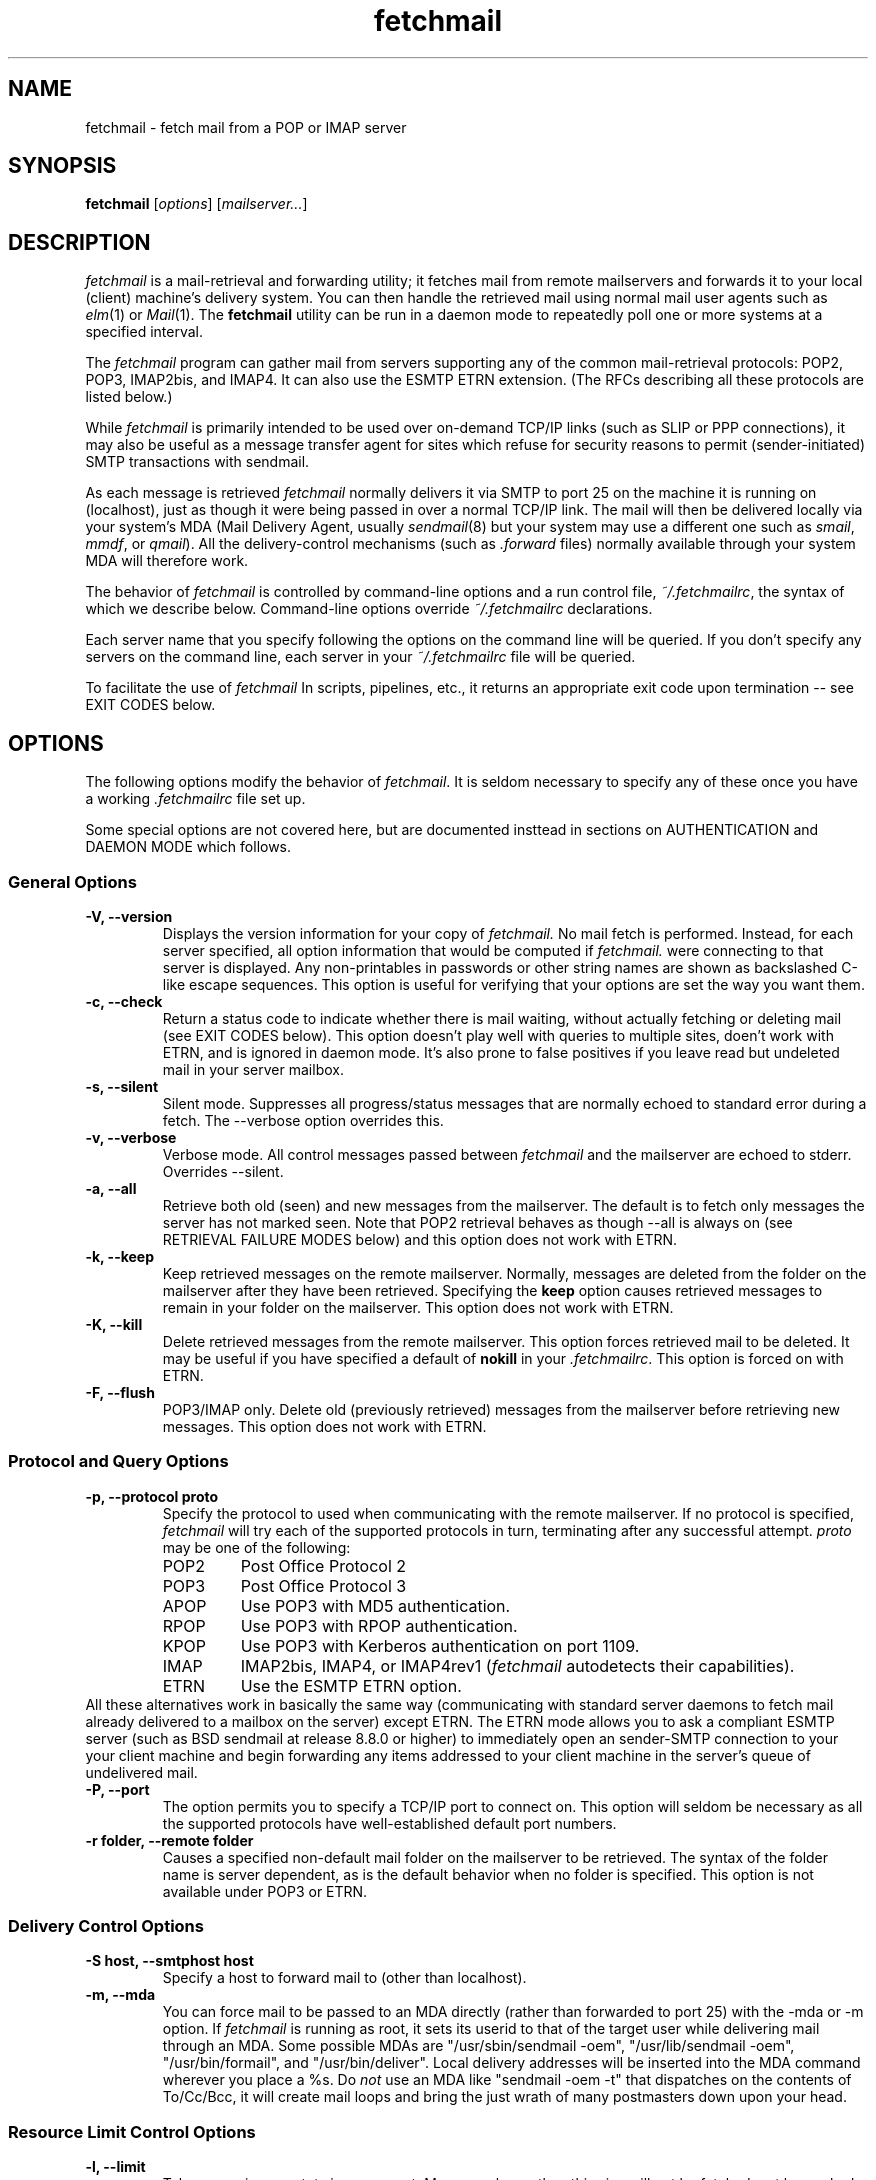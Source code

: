 .\" For license terms, see the file COPYING in this directory.
.TH fetchmail LOCAL
.SH NAME
fetchmail \- fetch mail from a POP or IMAP server

.SH SYNOPSIS
\fBfetchmail\fR [\fIoptions\fR] [\fImailserver...\fR]

.SH DESCRIPTION
.I fetchmail
is a mail-retrieval and forwarding utility; it fetches
mail from remote mailservers and forwards it to your local (client)
machine's delivery system.  You can then handle the retrieved mail
using normal mail user agents such as \fIelm\fR(1) or \fIMail\fR(1).
The \fBfetchmail\fR utility can be run in a daemon mode to repeatedly
poll one or more systems at a specified interval.
.PP
The
.I fetchmail
program can gather mail from servers supporting any of the common
mail-retrieval protocols: POP2, POP3, IMAP2bis, and IMAP4.  It can
also use the ESMTP ETRN extension.  (The RFCs describing all these
protocols are listed below.)
.PP
While
.I fetchmail
is primarily intended to be used over on-demand TCP/IP links (such as
SLIP or PPP connections), it may also be useful as a message transfer
agent for sites which refuse for security reasons to permit
(sender-initiated) SMTP transactions with sendmail.
.PP
As each message is retrieved \fIfetchmail\fR normally delivers it via SMTP to
port 25 on the machine it is running on (localhost), just as though it
were being passed in over a normal TCP/IP link.  The mail will then be
delivered locally via your system's MDA (Mail Delivery Agent, usually
\fIsendmail\fR(8) but your system may use a different one such
as \fIsmail\fR, \fImmdf\fR, or \fIqmail\fR).  All the delivery-control
mechanisms (such as \fI.forward\fR files) normally available through
your system MDA will therefore work.
.PP
The behavior of
.I fetchmail
is controlled by command-line options and a run control file,
\fI~/.fetchmailrc\fR, the syntax of which we describe below.  Command-line
options override
.I ~/.fetchmailrc
declarations.
.PP
Each server name that you specify following the options on the
command line will be queried.  If you don't specify any servers
on the command line, each server in your 
.I ~/.fetchmailrc
file will be queried.
.PP
To facilitate the use of
.I fetchmail
In scripts, pipelines, etc., it returns an appropriate exit code upon 
termination -- see EXIT CODES below.

.SH OPTIONS
The following options modify the behavior of \fIfetchmail\fR.  It is
seldom necessary to specify any of these once you have a
working \fI.fetchmailrc\fR file set up.
.PP
Some special options are not covered here, but are documented insttead
in sections on AUTHENTICATION and DAEMON MODE which follows.
.SS General Options
.TP
.B \-V, --version
Displays the version information for your copy of 
.I fetchmail.
No mail fetch is performed.
Instead, for each server specified, all option information
that would be computed if
.I fetchmail.
were connecting to that server is displayed.  Any non-printables in
passwords or other string names are shown as backslashed C-like
escape sequences.  This option is useful for verifying that your
options are set the way you want them.
.TP
.B \-c, --check
Return a status code to indicate whether there is mail waiting,
without actually fetching or deleting mail (see EXIT CODES below).
This option doesn't play well with queries to multiple sites, doen't
work with ETRN, and is ignored in daemon mode.  It's also prone to
false positives if you leave read but undeleted mail in your server
mailbox.
.TP
.B \-s, --silent
Silent mode.  Suppresses all progress/status messages that are normally
echoed to standard error during a fetch.  The --verbose option
overrides this.
.TP
.B \-v, --verbose
Verbose mode.  All control messages passed between 
.I fetchmail
and the mailserver are echoed to stderr.  Overrides --silent.
.TP
.B \-a, --all
Retrieve both old (seen) and new messages from the mailserver.  The
default is to fetch only messages the server has not marked seen.
Note that POP2 retrieval behaves as though --all is always on (see
RETRIEVAL FAILURE MODES below) and this option does not work with ETRN.
.TP
.B \-k, --keep
Keep retrieved messages on the remote mailserver.  Normally, messages 
are deleted from the folder on the mailserver after they have been retrieved.
Specifying the 
.B keep 
option causes retrieved messages to remain in your folder on the
mailserver.  This option does not work with ETRN.
.TP
.B \-K, --kill
Delete retrieved messages from the remote mailserver.  This
option forces retrieved mail to be deleted.  It may be useful if
you have specified a default of \fBnokill\fR in your
\fI.fetchmailrc\fR.  This option is forced on with ETRN.
.TP
.B \-F, --flush
POP3/IMAP only.  Delete old (previously retrieved) messages from the mailserver
before retrieving new messages. This option does not work with ETRN.
.SS Protocol and Query Options
.TP
.B \-p, \--protocol proto
Specify the protocol to used when communicating with the remote 
mailserver.  If no protocol is specified,
.I fetchmail
will try each of the supported protocols in turn, terminating after
any successful attempt.
.I proto 
may be one of the following:
.RS
.IP POP2
Post Office Protocol 2
.IP POP3
Post Office Protocol 3
.IP APOP
Use POP3 with MD5 authentication.
.IP RPOP
Use POP3 with RPOP authentication.
.IP KPOP
Use POP3 with Kerberos authentication on port 1109.
.IP IMAP
IMAP2bis, IMAP4, or IMAP4rev1 (\fIfetchmail\fR autodetects their capabilities).
.IP ETRN
Use the ESMTP ETRN option.
.RE
All these alternatives work in basically the same way (communicating
with standard server daemons to fetch mail already delivered to a
mailbox on the server) except ETRN.  The ETRN mode allows you to ask a
compliant ESMTP server (such as BSD sendmail at release 8.8.0 or
higher) to immediately open an sender-SMTP connection to your your
client machine and begin forwarding any items addressed to your client
machine in the server's queue of undelivered mail.
.TP
.B \-P, --port
The  option permits you to specify a TCP/IP port to connect on. 
This option will seldom be necessary as all the supported protocols have
well-established default port numbers.
.TP
.B \-r folder, --remote folder
Causes a specified non-default mail folder on the mailserver to be retrieved.
The syntax of the folder name is server dependent, as is the default
behavior when no folder is specified.  This option is not available
under POP3 or ETRN.
.SS Delivery Control Options
.TP
.B \-S host, --smtphost host
Specify a host to forward mail to (other than localhost).
.TP
.B \-m, \--mda
You can force mail to be passed to an MDA directly (rather than
forwarded to port 25) with the -mda or -m option.  If \fIfetchmail\fR
is running as root, it sets its userid to that of the target user
while delivering mail through an MDA.  Some possible MDAs are
"/usr/sbin/sendmail -oem", "/usr/lib/sendmail -oem",
"/usr/bin/formail", and "/usr/bin/deliver".  Local delivery addresses
will be inserted into the MDA command wherever you place a %s.  Do
\fInot\fR use an MDA like
"sendmail -oem -t" that dispatches on the contents of To/Cc/Bcc, it
will create mail loops and bring the just wrath of many postmasters
down upon your head.
.SS Resource Limit Control Options
.TP
.B \-l, --limit
Takes a maximum octet size argument.  Messages larger than this size
will not be fetched, not be marked seen, and will be left on the
server (in foreground sessions, the progress messages will note that
they are "oversized").  The --all option overrides this one.  This
option is intended for those needing to strictly control fetch time
in interactive mode.  It may not be used with daemon mode,
as users would never receive a notification that messages were waiting.
This option does not work with ETRN.
.TP
.B -b, --batchlimit
Specify the maximum number of messages that will be shipped to an SMTP
listener before the connection is deliberately torn down and rebuilt
(defaults to 0, meaning no limit).  While \fBsendmail\fR(8) normally
initiates delivery of a message immediately after receiving the
message terminator, some SMTP listeners are not so prompt.  MTAs like
\fIqmail\fR(8) and \fIsmail\fR(8) will wait till the delivery socket is
shut down to deliver.  This may produce annoying delays when
.IR fetchmail (8)
is processing very large batches.  Setting the batch limit to some
nonzero size will prevent these delays.
This option does not work with ETRN.
.TP
.B -B, --fetchlimit
Limit the number of messages accepted from a given server in a single
poll.  By default there is no limit. 
.SS Authentication Options
.TP
.B \-u name, --username name
Specifies the user identification to be used when logging in to the mailserver.
The appropriate user identification is both server and user-dependent.  
The default is your login name on the client machine that is running 
.I fetchmail.
See USER AUTHENTICATION below for a complete description.
.TP
.B \-I specification, --interface specification
Require that a specific interface device be up and have a specific local
IP address (or range) before polling.  Frequently
.I fetchmail
is used over a transient point-to-point TCP/IP link established directly
to a mailserver via SLIP or PPP.  That is a relatively secure channel.
But when other TCP/IP routes to the mailserver exist (e.g. when the link
is connected to an alternate ISP), your username and password may be
vulnerable to snooping (especially when daemon mode automatically polls
for mail, shipping a clear password over the net at predictable
intervals).  The --interface option may be used to prevent this.  When
the specified link is not up or is not connected to a matching IP
address, polling will be skipped.  The format is:
.sp
	interface/iii.iii.iii.iii/mmm.mmm.mmm.mmm
.sp
The field before the first slash is the interface name (i.e. sl0, ppp0
etc.).  The field before the second slash is the acceptable IP address.
The field after the second slash is a mask which specifies a range of
IP addresses to accept.  If no mask is present 255.255.255.255 is
assumed (i.e. an exact match).  This option is currently only supported
under Linux.
.TP
.B \-M interface, --monitor interface
Daemon mode can cause transient links which are automatically taken down
after a period of inactivity (e.g. PPP links) to remain up
indefinitely.  This option identifies a system TCP/IP interface to be
monitored for activity.  After each poll interval, if the link is up and
no other activity has occurred on the link then the poll will be
skipped.  This option is currently only supported under Linux.
.TP
.B \-A, --auth
This option permits you to specify an authentication type (see USER
AUTHENTICATION below for details).  The possible values are
\&`\fBpassword\fR' and `\fBkerberos\fR'.  This option is provided
primarily for developers; choosing KPOP protocol automatically selects
Kerberos authentication, and all other alternatives use ordinary
password authentication (though APOP uses a generated one-time
key as the password).
This option does not work with ETRN.
.SS Miscellaneous Options
.TP
.B \-f pathname, --fetchmailrc pathname
Specify a non-default name for the 
.I .fetchmailrc
run control file.
.TP
.B \-i pathname, --idfile pathname
Specify an alternate name for the .fetchids file used to save POP3
UIDs. 
.TP
.B \-n, --norewrite
Normally,
.I fetchmail
edits RFC-822 address headers (To, From, Cc, Bcc, and Reply-To) in
fetched mail so that any mail IDs local to the server are expanded to
full addresses (@ and the mailserver hostname are appended).  This enables 
replies on the client to get addressed correctly (otherwise your
mailer might think they should be addressed to local users on the
client machine!).  This option disables the rewrite.  (This option is
provided to pacify people who are paranoid about having an MTA edit
mail headers and want to know they can prevent it, but it is generally
not a good idea to actually turn off rewrite.)
When using ETRN, the rewrite option is ineffective.
.TP
.B -E, --envelope
This option changes the header 
.I fetchmail
assumes will carry a copy of the mail's envelope address.  Normally
this is `X-Envelope-To' but as this header is not standard, practice
varies. See the discussion of multidrop address handling below.

.SH USER AUTHENTICATION
Every mode except ETRN requires authentication of the client.
Normal user authentication in 
.I fetchmail
is very much like the authentication mechanism of 
.I ftp(1).
The correct user-id and password depend upon the underlying security
system at the mailserver.  
.PP
If the mailserver is a Unix machine on which you have an ordinary user 
account, your regular login name and password are used with 
.I fetchmail.
If you use the same login name on both the server and the client machines,
you needn't worry about specifying a user-id with the 
.B \-u
option \-\- 
the default behavior is to use your login name on the client machine as the 
user-id on the server machine.  If you use a different login name
on the server machine, specify that login name with the
.B \-u
option.  e.g. if your login name is 'jsmith' on a machine named 'mailgrunt',
you would start 
.I fetchmail 
as follows:
.IP
fetchmail -u jsmith mailgrunt
.PP
The default behavior of 
.I fetchmail
is to prompt you for your mailserver password before the connection is
established.  This is the safest way to use 
.I fetchmail
and ensures that your password will not be compromised.  You may also specify
your password in your
.I ~/.fetchmailrc
file.  This is convenient when using 
.I fetchmail
in daemon mode or with scripts.
.PP
If you do not specify a password, and
.I fetchmail
cannot extract one from your
.I .fetchmailrc
file, it will look for a 
.I .netrc
file in your home directory before requesting one interactively; if an
entry matching the mailserver is found in that file, the password will
be used.  See the
.IR ftp (1)
man page for details of the syntax of the
.I .netrc
file.  (This feature may allow you to avoid duplicating password
information in more than one file.)
.PP
On mailservers that do not provide ordinary user accounts, your user-id and 
password are usually assigned by the server administrator when you apply for 
a mailbox on the server.  Contact your server administrator if you don't know 
the correct user-id and password for your mailbox account.
.PP
Early versions of POP3 (RFC1081, RFC1225) supported a crude form of
independent authentication using the
.I rhosts
file on the mailserver side.  Under this RPOP variant, a fixed
per-user ID equivalent to a password was sent in clear over a link to
a reserved port, with the command RPOP rather than PASS to alert the
server that it should do special checking.  RPOP is supported
by
.I fetchmail
(you can specify `protocol RPOP' to have the program send `RPOP'
rather than `PASS') but its use is strongly discouraged.  This
facility was vulnerable to spoofing and was withdrawn in RFC1460.
.PP
RFC1460 introduced APOP authentication.  In this variant of POP3,
you register an APOP password on your server host (the program
to do this with on the server is probably called \fIpopauth\fR(8)).  You
put the same password in your 
.I .fetchmailrc
file.  Each time 
.I fetchmail
logs in, it sends a cryptographically secure hash of your password and
the server greeting time to the server, which can verify it by
checking its authorization database. 
.PP
If your \fIfetchmail\fR was built with Kerberos support and you specify 
Kerberos authentication (either with --auth or the \fI.fetchmailrc\fR
option \fBauthenticate kerberos\fR) it will try to get a Kerberos
ticket from the mailserver at the start of each query. 

.SH DAEMON MODE
The 
.B --daemon
or
.B -d 
option runs 
.I fetchmail
in daemon mode.  You must specify a numeric argument which is a
polling interval in seconds.
.PP
In daemon mode, 
.I fetchmail
puts itself in background and runs forever, querying each specified
host and then sleeping for the given polling interval.
.PP
Simply invoking
.IP
fetchmail -d 900
.PP
will, therefore, poll all the hosts described in your 
.I ~/.fetchmailrc
file (except those explicitly excluded with the `skip' verb) once
every fifteen minutes.
.PP
Only one daemon process is permitted per user; in daemon mode,
.I fetchmail
makes a per-user lockfile to guarantee this.  The option
.B --quit
will kill a running daemon process.  Otherwise, calling fetchmail with
a daemon in the background sends a wakeup signal to the daemon,
forcing it to poll mailservers immediately.
.PP
The 
.B -t
or
.B --timeout
option allows you to set a server-nonresponse timeout in seconds.  If
a mailserver does not send a greeting message or respond to commands for
the given number of seconds, \fIfetchmail\fR will hang up on it.
Without such a timeout \fIfetchmail\fR might hang up indefinitely
trying to fetch mail from a down host.  This would be particularly
annoying for a \fIfetchmail\fR running in background.
.PP
The
.B -L
or
.B --logfile
option allows you to redirect status messages emitted while in daemon
mode into a specified logfile (follow the option with the logfile name).
The logfile is opened for append, so previous messages aren't deleted.
This is primarily useful for debugging configurations.
.PP
The
.B --syslog
option allows you to redirect status and error messages emitted while in
daemon mode to the
.IR syslog (3)
system daemon if available.
Messages are logged with an id of \fBfetchmail\fR, the facility \fBLOG_MAIL\fR,
and priorities \fBLOG_ERR\fR, \fBLOG_ALERT\fR or \fBLOG_INFO\fR.
This option is intended for logging status and error messages which
indicate the status of the daemon and the results while fetching mail
from the server(s).
Error messages for command line options and parsing the \fI.fetchmailrc\fR
file are still written to stderr, or the specified log file if the
.B -L
or
.B --logfile
option was used.
.PP
The \fI/etc/syslog.conf\fR file might contain the following to log
all messages from \fIfetchmail\fR to a single file:
.PP
.RS
!fetchmail
.br
*.*               /var/log/fetchmail
.RE
.PP
The 
.B \-N
or --nodetach option suppresses detachment of the daemon process
from its control terminal.  This is primarily useful for debugging.
.PP
Note that while running in daemon mode, transient errors (such as DNS
failures or sendmail delivery refusals) may force the fetchall
option on for the duration of the next polling cycle.
This is a robustness feature.  It means that if a message is fetched
(and thus marked seen by the mailserver) but not delivered locally
due to some transient error, it will be re-fetched during the next
poll cycle.

.SH RETRIEVAL FAILURE MODES
The protocols \fIfetchmail\fR uses to talk to mailservers are next to
bulletproof.  In normal operation forwarding to port 25, no message is
ever deleted (or even marked for deletion) on the host until the SMTP
listener on the client has acknowledged to \fIfetchmail\fR that the
message has been accepted for delivery.  When forwarding to an MDA,
however, there is more possibility of error (because there's no way
for fetchmail to get a reliable positive acknowledgement from the MDA).
.PP
The normal mode of \fIfetchmail\fR is to try to download only `new'
messages, leaving untouched (and undeleted) messages you have already
read directly on the server (or fetched with a previous \fIfetchmail
--keep\fR).  But you may find that messages you've already read on the
server are being fetched (and deleted) even when you don't specify
--all.  There are several reasons this can happen.
.PP
One could be that you're using POP2.  The POP2 protocol includes no
representation of `new' or `old' state in messages, so \fIfetchmail\fR
must treat all messages as new all the time.  But POP2 is obsolete, so
this is unlikely.
.PP
Under POP3, blame RFC1725.  That version of the POP3 protocol
specification removed the LAST command, and some POP servers follow it
(you can verify this by invoking \fIfetchmail -v\fR to the mailserver
and watching the response to LAST early in the query).  The
\fIfetchmail\fR code tries to compensate by using POP3's UID feature,
storing the identifiers of messages seen in each session until the
next session, in the \fI.fetchids\fR file.  But this doesn't track
messages seen with other clients, or read directly with a mailer on
the host but not deleted afterward.  A better solution would be to
switch to IMAP.
.PP
Another potential POP3 problem might be servers that insert messages
in the middle of mailboxes (some VMS implementations of mail are
rumored to do this).  The \fIfetchmail\fR code assumes that new
messages are appended to the end of the mailbox; when this is not true
it may treat some old messages as new and vice versa.  The only 
real fix for this problem is to  switch to IMAP.
.PP
The IMAP code uses the presence or absence of the server flag \eSeen
to decide whether or not a message is new.  Under Unix, it counts on
your IMAP server to notice the BSD-style Status flags set by mail user
agents and set the \eSeen flag from them when appropriate.  All Unix
IMAP servers we know of do this, though it's not specified by the IMAP
RFCs.  If you ever trip over a server that doesn't, the symptom will
be that messages you have already read on your host will look new to
the server.  In this (unlikely) case, only messages you fetched with
\fIfetchmail --keep\fR will be both undeleted and marked old.
.PP
In ETRN mode, \fIfetchmail\fR does not actually retrieve messages;
instead, it asks the server's SMTP listener to start a queue flush
to the client via SMTP.  Therefore it sends only undelivered messages.

.SH SPAM FILTERING
Newer versions of
.I sendmail
allow administrators to set up `spam filters' that block unsolicited email
from specified domains.  A MAIL FROM line that triggers this feature
will elicit an SMTP response with an error code of 571.  The
.I fetchmail
code recognizes this error and discards the message.  This is the
.I only
circumstance under which fetchmail ever discards mail.

.SH THE RUN CONTROL FILE
The preferred way to set up fetchmail (and the only way if you want to
avoid specifying passwords each time it runs) is to write a
\&\fI.fetchmailrc\fR file in your home directory.  When there is a
conflict between the command-line arguments and the arguments in this
file, the command-line arguments take precedence.
.PP
To protect the security of your passwords, your \fI~/.fetchmailrc\fR
may not have more than 600 (u=rw,g=,o=) permissions;
.I fetchmail
will complain and exit otherwise.
.PP
You may read the \fI.fetchmailrc\fR file as a list of commands to 
be executed when 
.I fetchmail
is called with no arguments.
.PP
Comments begin with a '#' and extend through the end of the line.
Otherwise the file consists of a series of server entries or global
option statements in a free-format, token-oriented syntax.
.PP
There are four kinds of tokens: grammar keywords, numbers
(i.e. decimal digit sequences), unquoted strings, and quoted strings.
A quoted string is bounded by double quotes and may contain
whitespace (and quoted digits are treated as a string).  An unquoted
string is any whitespace-delimited token that is neither numeric, string
quoted nor contains the special characters `,', `;', `:', or `='.
.PP
Any amount of whitespace separates tokens in server entries, but is
otherwise ignored. You may use standard C-style escapes (\en, \et,
\eb, octal, and hex) to embed non-printable characters or string
delimiters in strings.
.PP
Each server entry consists of one of the keywords `poll' or `skip',
followed by a server name, followed by server options, followed by any
number of user descriptions.
.PP
The `poll' verb tells fetchmail to query this host when it is run with
no arguments.  The `skip' verb tells
.I fetchmail 
not to poll this host unless it is explicitly named on the command
line.  (The `skip' verb allows you to experiment with test entries
safely, or easily disable entries for hosts that are temporarily down.)
.PP
Legal server options are:

    protocol (or proto)
    port
    authenticate (or auth)
    timeout
    envelope
    aka
    interface
    monitor
    dns
    no dns

Legal user options are

    username (or user)
    is
    to
    password (or pass)
    remotefolder (or remote)
    smtphost (or smtp)
    mda
    preconnect
    keep
    flush
    fetchall
    rewrite
    no keep
    no flush
    no fetchall
    no rewrite
    limit
    fetchlimit
    syslog
.PP
All options correspond to the obvious command-line arguments except
the following: `aka', `is', `to', `dns'/`no dns', `password',
`preconnect', `localdomains', and `stripcr'.
.PP
The `is' or `to' keywords associate the following local (client)
name(s) (or server-name to client-name mappings separated by =) with
the mailserver user name in the entry.  If an is/to list has `*' as
its last name, unrecognized names are simply passed through.
.PP
A single local name can be used to support redirecting your mail when
your username on the client machine is different from your name on the
mailserver.  When there is only a single local name, mail is forwarded
to that local username regardless of the message's Received, To, Cc,
and Bcc headers.  In this case 
.I fetchmail
never does DNS lookups.
.PP
When there is more than one local name (or name mapping) the
\fIfetchmail\fR code does look at the Received, To, Cc, and Bcc
headers of retrieved mail (this is `multidrop mode').  It looks for
addresses with hostname parts that match your `aka' or `localdomains'
options, and usually also for hostname parts which DNS tells it are
aliases of the mailserver.  See the discussion of `dns',
`localdomains', and `aka' for details on how matching addresses are
handled.  If \fIfetchmail\fR cannot match any mailserver usernames or
localdomain addresses, the default recipient is the calling user.
.PP
The `dns' option (normally on) controls the way addresses from
multidrop mailboxes are checked.  On, it enables logic to check each
host address that doesn't match an `aka' or `localdomains' declaration
by looking it up with DNS.  When a mailserver username is recognized
attached to a matching hostname part, its local mapping is added to
the list of local recipients.
.PP
The `aka' option is for use with multidrop mailboxes.  It allows you
to pre-declare a list of DNS aliases for a server.  This is an
optimization hack that allows you to trade space for speed.  When
.IR fetchmail ,
while processing a multidrop mailbox, grovels through message headers
looking for names of the mailserver, pre-declaring common ones can
save it from having to do DNS lookups.
.PP
The `localdomains' option allows you to declare a list of domains
which fetchmail should consider local.  When fetchmail is parsing
address lines in multidrop modes, and a trailing segment of a host
name matches a declared local doman, that address is passed through
to the listener or MDA unaltered (local-name mappings are \fInot\fR
applied).
.PP
The \fBpassword\fR option requires a string argument, which is the password
to be used with the entry's server.
.PP
The `preconnect' keyword allows you to specify a shell command to be
executed just before each time
.I fetchmail
establishes a mailserver connection.  This may be useful if you are 
attempting to set up secure POP connections with the aid of
.IR ssh (1).
.PP
The `stripcr' option controls whether carriage returns are stripped
out of retrieved mail before it is forwarded.  It is normally not
necessary to set this, because it defaults to `on' (CR stripping
enabled) when there is an MDA declared but `off' (CR stripping
disabled) when forwarding is via SMTP.
.PP
Legal protocol identifiers are

    auto (or AUTO)
    pop2 (or POP2)
    pop3 (or POP3)
    imap (or IMAP)
    apop (or APOP)
    kpop (or KPOP)

.PP
Legal authentication types are `password' or `kerberos'.  The former
specifies authentication by normal transmission of a password (the
password may be plaintext or subject to protocol-specific encryption
as in APOP); the second tells \fIfetchmail\fR to try to get a Kerberos
ticket at the start of each query instead, and send an arbitrary
string as the password.
.PP
Specifying `kpop' sets POP3 protocol over port 1109 with Kerberos
authentication.  These defaults may be overridden by later options.
.PP
You can use the noise keywords `and', `with',
`has', `wants', and `options' anywhere in an entry to make
it resemble English.  They're ignored, but but can make entries much
easier to read at a glance.  The punctuation characters ':', ';' and
',' are also ignored.
.PP
The words `here' and `there' have useful English-like
significance.  Normally `user eric is esr' would mean that 
mail for the remote user `eric' is to be delivered to `esr',
but you can make this clearer by saying `user eric there is esr here',
or reverse it by saying `user esr here is eric there'
.PP
For backward compatibility, the word `server' is a synonym for `poll'.
.PP
There is currently just one global option statement; `set logfile = '
followed by a string sets the same global specified by --logfile.  A
command-line --logfile option will override this.
.PP
Basic format is:

.nf
  poll SERVERNAME protocol PROTOCOL username NAME password PASSWORD 
.fi
.PP
Example:

.nf
  poll pop.provider.net protocol pop3 username jsmith password secret1
.fi
.PP
Or, using some abbreviations:

.nf
  poll pop.provider.net proto pop3 user jsmith password secret1
.fi
.PP
Multiple servers may be listed:

.nf
  poll pop.provider.net proto pop3 user jsmith pass secret1
  poll other.provider.net proto pop2 user John.Smith pass My^Hat
.fi

Here's a version of those two with more whitespace and some noise words: 

.nf
  poll pop.provider.net proto pop3
      user jsmith, with password secret1, is jsmith here;
  poll other.provider.net proto pop2:
      user John.Smith, with password My^Hat, is John.Smith here;
.fi

This version is much easier to read and doesn't cost significantly
more (parsing is done only once, at startup time).

.PP
If you need to include whitespace in a parameter string, enclose the
string in double quotes.  Thus:

.nf
  poll mail.provider.net with proto pop3:
        user jsmith there has password "u can't krak this"
                    is jws here and wants mda "/bin/mail"
.fi

You may have an initial server description headed by the keyword
`defaults' instead of `poll' followed by a name.  Such a record
is interpreted as defaults for all queries to use. It may be overwritten
by individual server descriptions.  So, you could write:

.nf
  defaults proto pop3
        user jsmith
  poll pop.provider.net
        pass secret1
  poll mail.provider.net
        user jjsmith there has password secret2
.fi

It's possible to specify more than one user per server (this is only
likely to be useful when running fetchmail in daemon mode as root).
The `user' keyword leads off a user description, and every user
description except optionally the first one must include it.  (If the
first description lacks the `user' keyword, the name of the
invoking user is used.) Here's a contrived example:

.nf
  poll pop.provider.net proto pop3 port 3111
        pass gumshoe
        user jsmith with pass secret1 is smith here
        user jones with pass secret2 is jjones here
.fi

This says that the user invoking \fIfetchmail\fR has the same username
on pop.provider.net, and password `gumshoe' there.
It also associates the local username `smith' with the pop.provider.net
username `jsmith' and the local username `jjones' with the pop.provider.net
username `jones'.
.PP
This example is contrived because, in practice, you are very unlikely
to be specifying multiple users per server unless running it as root
(thus the `pass gumshoe' would try to fetch root's mail on
pop-provider.net, which is probably not what you want).
In any case, we strongly recommend always having an explicit
\&`user' clause when specifying multiple users per mailserver.
.PP
Here's what a simple retrieval configuration for a multi-drop mailbox
looks like:

.nf
  poll pop.provider.net:
        user maildrop with pass secret1 to golux hurkle=happy snark here
.fi

This says that the mailbox of account `maildrop' on the server is a
multi-drop box, and that messages in it should be parsed for the
server user names `golux', `hurkle', and `snark'.  It further
specifies that `golux' and `snark' have the same name on the
client as on the server, but mail for server user `hurkle' should be
delivered to client user `happy'.
.PP
Here's an example of another kind of multidrop connection:

.nf
  poll pop.provider.net localdomains loonytoons.org:
        user maildrop with pass secret1 to esr * here
.fi

This also says that the mailbox of account `maildrop' on the server is
a multi-drop box.  It tells fetchmail that any address in the
loonytoons.org domain (including subdomain addresses like
`joe@daffy.loonytoons.org') should be passed through to the local SMTP
listener without modification.  Be careful of mail loops if you do this!

.SH THE USE AND ABUSE OF MULTIDROP MAILBOXES
Use the multiple-local-recipients feature with caution -- it can bite.
Also note that all multidrop features are ineffective in ETRN mode.

.SS Header vs. Envelope addresses 
The fundamental problem is that by having your mailserver toss several
peoples' mail in a box, you may have thrown away potentially vital
information about who each piece of mail was actually addressed to
(the `envelope address', as opposed to the addresses in the RFC822
To/Cc/Bcc headers).  This `envelope address' is the address you need
in order to reroute mail properly.
.PP
Sometimes 
.I fetchmail
can deduce the envelope address.  If the mailserver MTA is
.I sendmail
and the item of mail had just one recipient, the MTA will have written
a `for' clause that gives the envelope addressee into its Received
header. But this doesn't work reliably for other MTAs, nor if there is more
than one recipient.
.PP
Alternatively, some SMTP listeners and/or mail servers insert a header
in each message containing a copy of the envelope addresses.  This
header (when it exists) is often `X-Envelope-To'.  Fetchmail's
assumption about this can be changed with the -E or `envelope' option.
.PP
Sometimes, unfortunately, neither of these methods works.  When they
both fail, fetchmail must fall back on the contents of To/Cc/Bcc
headers to try to determine recipient addressees -- and these are not
reliable.  In particular, mailing-list software often ships mail with
the list broadcast address in the To header.
.PP
When
.I fetchmail
cannot deduce a recipient address that is local, and the intended
recipient address was anyone other than fetchmail's invoking user,
mail will get lost.  This is what makes the multidrop feature risky.

.SS Good Ways To Use Multidrop Mailboxes
Multiple local names can be used to administer a mailing list from the
client side of a \fIfetchmail\fR collection.  Suppose your name is
\&`esr', and you want to both pick up your own mail and maintain a mailing
list called (say) "fetchmail-friends", and you want to keep the alias
list on your client machine.
.PP
On your server, you can alias \&`fetchmail-friends' to `esr'; then, in
your \fI.fetchmailrc\fR, declare \&`to esr fetchmail-friends here'.
Then, when mail including `fetchmail-friends' as a local address
gets fetched, the list name will be appended to the list of
recipients your SMTP listener sees.  Therefore it will undergo alias
expansion locally.  Be sure to include `esr' in the local alias
expansion of fetchmail-friends, or you'll never see mail sent only to
the list.  Also be sure that your listener has the "me-too" option set
(sendmail's -oXm command-line option or OXm declaration) so your name
isn't removed from alias expansions in messages you send.
.PP
This trick is not without its problems, however.  You'll begin to see
this when a message comes in that is addressed only to a mailing list
you do \fInot\fR have declared as a local name.  Each such message
will feature an `X-Fetchmail-Warning' header which is generated
because fetchmail cannot find a valid local name in the recipient
addresses.  Such messages default (as was described above) to being
sent to the local user running
.IR fetchmail ,
but the program has no way to know that that's actually the right thing.

.SS Bad Ways To Abuse Multidrop Mailboxes
Multidrop mailboxes and 
.I fetchmail
serving multiple users in daemon mode do not mix.  The problem, again, is
mail from mailing lists, which typically does not have an individual
recipient address on it.   Unless 
.I fetchmail
can deduce an envelope address, such mail will only go to the account
running fetchmail (probably root).

.SS Speeding Up Multidrop Checking
Normally, when multiple user are declared 
.I fetchmail
extracts recipient addresses as described above and checks each host
part with DNS to see if it's an alias of the mailserver.  If so, the
name mappings described in the to ... here declaration are done and
the mail locally delivered.
.PP
This is the safest but also slowest method.  To speed it up,
pre-declare mailserver aliases with `aka'; these are checked before
DNS lookups are done.  If you're certain your aka list contains
.B all
DNS aliases of the mailserver (and all MX names pointing at it) 
you can declare `no dns' to suppress DNS lookups entirely and
\fIonly\fR match against the aka list.

.SH EXIT CODES
To facilitate the use of 
.I fetchmail
in shell scripts, an exit code is returned to give an indication
of what occurred during a given connection.
.PP
The exit codes returned by 
.I fetchmail
are as follows:
.IP 0
One or more messages were successfully retrieved.
.IP 1
There was no mail awaiting retrieval.
.IP 2
An error was encountered when attempting to open a socket for the POP 
connection.  If you don't know what a socket is, don't worry about it --
just treat this as an 'unrecoverable error'.
.IP 3
The user authentication step failed.  This usually means that a bad 
user-id, password, or APOP id was specified.
.IP 4
Some sort of fatal protocol error was detected.
.IP 5
There was a syntax error in the arguments to 
.I fetchmail.
.IP 6
The run control file had bad permissions.
.IP 7
There was an error condition reported by the server (POP3 only).
.IP 8
Exclusion error.  This means 
.I fetchmail
either found another copy of itself already running, or failed in such
a way that it isn't sure whether another copy is running.
.IP 9
The 
.I fetchmail.
run failed while trying to do an SMTP port open or transaction.
.IP 10
Internal error.  You should see a message on standard error with
details.
.PP
When
.I fetchmail
queries more than one host, the returned status is that of the last
host queried.

.SH AUTHOR
Eric S. Raymond <esr@snark.thyrsus.com>.  

.SH BACKWARD COMPATIBILITY
This program is descended from and replaces 
.IR popclient , 
by Carl Harris <ceharris@mal.com>; the internals are quite different, 
but some of its interface design is directly traceable to that
ancestral program.  Some effort has been made to preserve compatibility.
.PP
If called through a link named `popclient', \fIfetchmail\fR will look
in ~/.poprc for its run control file.  As long as the file does not
use the removed `localfolder' option or `limit' (which now takes a
maximum byte size rather than a line count), this will often work.
(The new run control file syntax also has to be a little stricter
about the order of options than the old, in order to support multiple
user desriptions per server; thus you may have to rearrange things a
bit.)

.SH FILES
.TP 5
~/.fetchmailrc
default run control file
.TP 5
~/.fetchids
default location of file associating hosts with last message IDs seen
(used only with newer RFC1725-compliant POP3 servers supporting the
UIDL command).
.TP 5
~/.netrc your FTP run control file, which (if present) will be
searched for passwords as a last resort before prompting for one
interactively.
.TP 5
~/.fetchmail
lock file to help prevent concurrent runs (non-root mode).
.TP 5
/var/run/fetchmail.pid
lock file to help prevent concurrent runs (root mode).

.SH ENVIRONMENT
For correct initialization, 
.I fetchmail
requires either that both the USER and HOME environment variables are
correctly set, or that \fBgetpwuid\fR(3) be able to retrieve a password
entry from your user ID.

.SH BUGS AND KNOWN PROBLEMS
Use of any of the supported protocols other than APOP, KPOP, or ETRN requires
that the program send unencrypted passwords over the TCP/IP connection
to the mailserver.  This creates a risk that name/password pairs
might be snaffled with a packet sniffer or more sophisticated
monitoring software.  Under Linux, the --interface option can be used
to restrict polling to availability of a specific interface device with
a specific local IP address, but snooping is still possible if (a)
either host has a network device that can be opened in promiscuous mode,
or (b) the intervening network link can be tapped.
.PP
Send comments, bug reports, gripes, and the like to Eric S. Raymond
<esr@thyrsus.com>.

.SH SEE ALSO
elm(1), mail(1), sendmail(8), popd(8), imapd(8)
.SH APPLICABLE STANDARDS
.TP 5
SMTP/ESMTP:
RFC 821, RFC 1869, RFC 1652, RFC 1870, RFC 1985
.TP 5
mail:
RFC 822
.TP 5
POP2:
RFC 937
.TP 5
POP3:
RFC 1081, RFC 1225, RFC 1460, RFC 1725, RFC 1939
.TP 5
APOP:
RFC 1460, RFC 1725, RFC 1939
.TP 5
RPOP:
RFC 1081, RFC 1225
.TP 5
IMAP2/IMAP2BIS:
RFC 1176, RFC 1732
.TP 5
IMAP4:
RFC 1730, RFC 1731, RFC 1732, RFC 2060
.TP 5
ETRN:
RFC 1985
